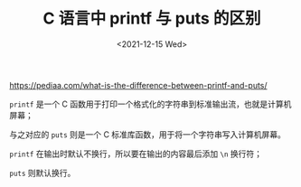 #+TITLE: C 语言中 printf 与 puts 的区别
#+DATE: <2021-12-15 Wed>
#+TAGS[]: 技术

[[https://pediaa.com/what-is-the-difference-between-printf-and-puts/]]

=printf= 是一个 C
函数用于打印一个格式化的字符串到标准输出流，也就是计算机屏幕；

与之对应的 =puts= 则是一个 C
标准库函数，用于将一个字符串写入计算机屏幕。

=printf= 在输出时默认不换行，所以要在输出的内容最后添加 =\n= 换行符；

=puts= 则默认换行。
